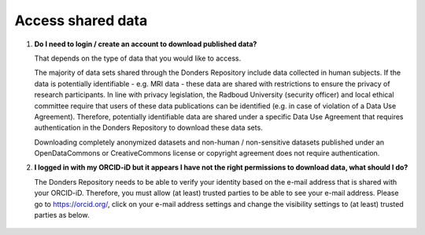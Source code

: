 Access shared data
==================

.. _faq-create-account-download-data:
1.  **Do I need to login / create an account to download published data?**

    That depends on the type of data that you would like to access.
    
    The majority of data sets shared through the Donders Repository include data collected in human subjects. If the data is potentially identifiable - e.g. MRI data - these data are shared with restrictions to ensure the privacy of research participants. In line with privacy legislation, the Radboud University (security officer) and local ethical committee require that users of these data publications can be identified (e.g. in case of violation of a Data Use Agreement). Therefore, potentially identifiable data are shared under a specific Data Use Agreement that requires authentication in the Donders Repository to download these data sets.

    Downloading completely anonymized datasets and non-human / non-sensitive datasets published under an OpenDataCommons or CreativeCommons license or copyright agreement does not require authentication.

.. _faq-orcid-permissions:

2.  **I logged in with my ORCID-iD but it appears I have not the right permissions to download data, what should I do?**

    The Donders Repository needs to be able to verify your identity based on the e-mail address that is shared with your ORCID-iD. Therefore, you must allow (at least) trusted parties to be able to see your e-mail address. Please go to https://orcid.org/, click on your e-mail address settings and change the visibility settings to (at least) trusted parties as below.

    .. figure:: images/e-mail_settings_ORCID.jpg
        :scale: 50%